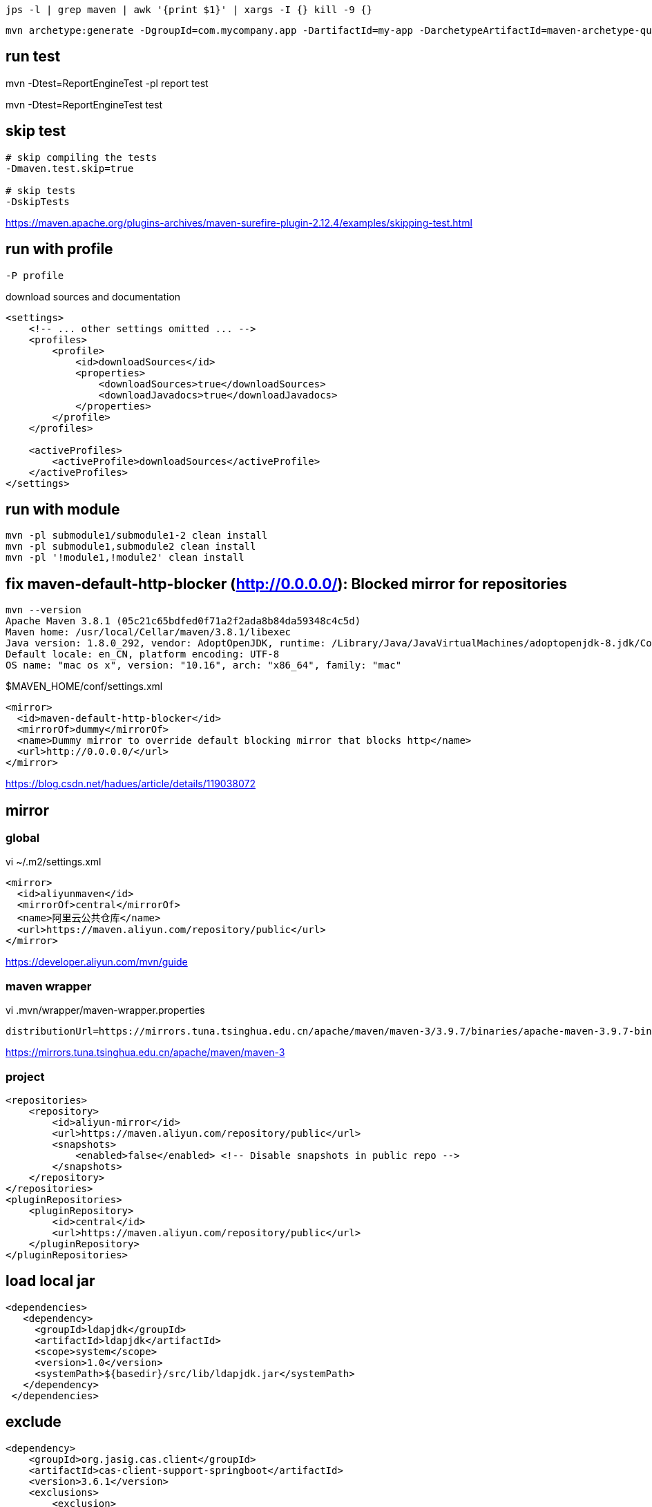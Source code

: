 
----
jps -l | grep maven | awk '{print $1}' | xargs -I {} kill -9 {}
----


----
mvn archetype:generate -DgroupId=com.mycompany.app -DartifactId=my-app -DarchetypeArtifactId=maven-archetype-quickstart -DarchetypeVersion=1.4 -DinteractiveMode=false
----

== run test
mvn -Dtest=ReportEngineTest -pl report test

mvn -Dtest=ReportEngineTest test

== skip test
----
# skip compiling the tests
-Dmaven.test.skip=true

# skip tests
-DskipTests
----
https://maven.apache.org/plugins-archives/maven-surefire-plugin-2.12.4/examples/skipping-test.html

== run with profile
----
-P profile
----

.download sources and documentation
----
<settings>
    <!-- ... other settings omitted ... -->
    <profiles>
        <profile>
            <id>downloadSources</id>
            <properties>
                <downloadSources>true</downloadSources>
                <downloadJavadocs>true</downloadJavadocs>
            </properties>
        </profile>
    </profiles>

    <activeProfiles>
        <activeProfile>downloadSources</activeProfile>
    </activeProfiles>
</settings>
----

== run with module
----
mvn -pl submodule1/submodule1-2 clean install
mvn -pl submodule1,submodule2 clean install
mvn -pl '!module1,!module2' clean install
----

== fix maven-default-http-blocker (http://0.0.0.0/): Blocked mirror for repositories
----
mvn --version
Apache Maven 3.8.1 (05c21c65bdfed0f71a2f2ada8b84da59348c4c5d)
Maven home: /usr/local/Cellar/maven/3.8.1/libexec
Java version: 1.8.0_292, vendor: AdoptOpenJDK, runtime: /Library/Java/JavaVirtualMachines/adoptopenjdk-8.jdk/Contents/Home/jre
Default locale: en_CN, platform encoding: UTF-8
OS name: "mac os x", version: "10.16", arch: "x86_64", family: "mac"
----

.$MAVEN_HOME/conf/settings.xml
----
<mirror>
  <id>maven-default-http-blocker</id>
  <mirrorOf>dummy</mirrorOf>
  <name>Dummy mirror to override default blocking mirror that blocks http</name>
  <url>http://0.0.0.0/</url>
</mirror>
----

https://blog.csdn.net/hadues/article/details/119038072

== mirror
=== global
vi ~/.m2/settings.xml
----
<mirror>
  <id>aliyunmaven</id>
  <mirrorOf>central</mirrorOf>
  <name>阿里云公共仓库</name>
  <url>https://maven.aliyun.com/repository/public</url>
</mirror>
----
https://developer.aliyun.com/mvn/guide

=== maven wrapper
vi .mvn/wrapper/maven-wrapper.properties
----
distributionUrl=https://mirrors.tuna.tsinghua.edu.cn/apache/maven/maven-3/3.9.7/binaries/apache-maven-3.9.7-bin.zip
----
https://mirrors.tuna.tsinghua.edu.cn/apache/maven/maven-3

=== project
----
<repositories>
    <repository>
        <id>aliyun-mirror</id>
        <url>https://maven.aliyun.com/repository/public</url>
        <snapshots>
            <enabled>false</enabled> <!-- Disable snapshots in public repo -->
        </snapshots>
    </repository>
</repositories>
<pluginRepositories>
    <pluginRepository>
        <id>central</id>
        <url>https://maven.aliyun.com/repository/public</url>
    </pluginRepository>
</pluginRepositories>
----

== load local jar
----
<dependencies>
   <dependency>
     <groupId>ldapjdk</groupId>
     <artifactId>ldapjdk</artifactId>
     <scope>system</scope>
     <version>1.0</version>
     <systemPath>${basedir}/src/lib/ldapjdk.jar</systemPath>
   </dependency>
 </dependencies>
----

== exclude
----
<dependency>
    <groupId>org.jasig.cas.client</groupId>
    <artifactId>cas-client-support-springboot</artifactId>
    <version>3.6.1</version>
    <exclusions>
        <exclusion>
            <artifactId>cas-client-core</artifactId>
            <groupId>org.jasig.cas.client</groupId>
        </exclusion>
    </exclusions>
</dependency>
----

== mvn wrapper
mvn -N wrapper:wrapper -Dmaven=3.5.2
----
~/.m2/wrapper/dists/apache-maven-3.5.2-bin/34b54d4/apache-maven-3.5.2-bin.zip
----

== package jar
[source,xml]
----
<build>
    <plugins>

        <plugin>
            <groupId>org.apache.maven.plugins</groupId>
            <artifactId>maven-dependency-plugin</artifactId>
            <executions>
                <execution>
                    <id>copy-dependencies</id>
                    <phase>prepare-package</phase>
                    <goals>
                        <goal>copy-dependencies</goal>
                    </goals>
                    <configuration>
                        <outputDirectory>${project.build.directory}/lib</outputDirectory>
                        <overWriteReleases>false</overWriteReleases>
                        <overWriteSnapshots>false</overWriteSnapshots>
                        <overWriteIfNewer>true</overWriteIfNewer>
                    </configuration>
                </execution>
            </executions>
        </plugin>

        <plugin>
            <groupId>org.apache.maven.plugins</groupId>
            <artifactId>maven-jar-plugin</artifactId>
            <configuration>
                <archive>
                    <manifest>
                        <addClasspath>true</addClasspath>
                        <classpathPrefix>lib</classpathPrefix>
                        <useUniqueVersions>false</useUniqueVersions>
                        <mainClass>com.example.Application</mainClass>
                    </manifest>
                    <manifestEntries>
                        <Class-Path>lib/</Class-Path>
                    </manifestEntries>
                </archive>
            </configuration>
        </plugin>

        <plugin>
            <groupId>org.apache.maven.plugins</groupId>
            <artifactId>maven-resources-plugin</artifactId>
            <executions>
                <execution>
                    <id>copy-config</id>
                    <phase>package</phase>
                    <goals>
                        <goal>copy-resources</goal>
                    </goals>

                    <configuration>
                        <outputDirectory>${project.build.directory}/config</outputDirectory>
                        <resources>
                            <resource>
                                <directory>src/main/resources</directory>
                                <includes>
                                    <include>application.yml</include>
                                </includes>
                            </resource>
                        </resources>
                    </configuration>
                </execution>
            </executions>
        </plugin>
    </plugins>
</build>
----

== show dependencies
----
./mvnw dependency:tree
./mvnw dependency:tree -pl :user-core
./mvnw dependency:tree -Dincludes=io.netty
----

== sort dependencies
----
<plugin>
    <groupId>com.commsen.maven</groupId>
    <artifactId>bom-helper-maven-plugin</artifactId>
    <version>0.2.0</version>
</plugin>
----
----
./mvnw bom-helper:sort -Dbom-helper.inplace=true
----

== git-commit-id-maven-plugin
----
<plugin>
    <groupId>io.github.git-commit-id</groupId>
    <artifactId>git-commit-id-maven-plugin</artifactId>
    <version>4.9.9</version>
    <executions>
        <execution>
            <id>get-the-git-infos</id>
            <goals>
                <goal>revision</goal>
            </goals>
            <phase>initialize</phase>
        </execution>
        <execution>
            <id>validate-the-git-infos</id>
            <goals>
                <goal>validateRevision</goal>
            </goals>
            <phase>package</phase>
        </execution>
    </executions>
    <configuration>
        <generateGitPropertiesFile>true</generateGitPropertiesFile>
        <generateGitPropertiesFilename>${project.build.outputDirectory}/git.properties</generateGitPropertiesFilename>
        <includeOnlyProperties>
            <includeOnlyProperty>^git.build.(time|version)$</includeOnlyProperty>
            <includeOnlyProperty>^git.commit.id.(abbrev|full)$</includeOnlyProperty>
        </includeOnlyProperties>
        <commitIdGenerationMode>full</commitIdGenerationMode>
    </configuration>
</plugin>
----

- https://elvisciotti.medium.com/spring-to-pick-up-git-commit-via-maven-plugin-or-ci-cd-variables-gitlab-873bfeb7feff

== maven-resources-plugin
*Warning:* Do not filter files with binary content like images! This will most likely result in corrupt output.

- https://maven.apache.org/plugins/maven-resources-plugin/examples/filter.html
- https://maven.apache.org/plugins/maven-resources-plugin/examples/binaries-filtering.html

== maven-enforcer-plugin
https://maven.apache.org/enforcer/enforcer-rules/bannedDependencies.html

== maven-release-plugin
=== usage
----
# auto push
# ./mvnw --batch-mode release:clean release:prepare -DupdateBranchVersions=false -Darguments="-Dmaven.test.skip=true" -Dresume=false

# deploy
./mvnw release:perform -Darguments="-Dmaven.javadoc.failOnError=false -Dmaven.test.skip=true"
----
=== debug
----
# manual push git commit and tag
./mvnw --batch-mode release:clean release:prepare -DupdateBranchVersions=false -Darguments="-Dmaven.test.skip=true" -Dresume=false -DpushChanges=false
----
----
-DignoreSnapshots=true
-DpushChanges=false
----
https://maven.apache.org/maven-release/maven-release-plugin/usage/prepare-release.html

== lombok stackoverflow error
----
MAVEN_OPTS="-Xms512m -Xmx2048m -Xss1024m"
----
https://stackoverflow.com/questions/75259746/springboot-maven-lombok-stackoverflowerroresc
